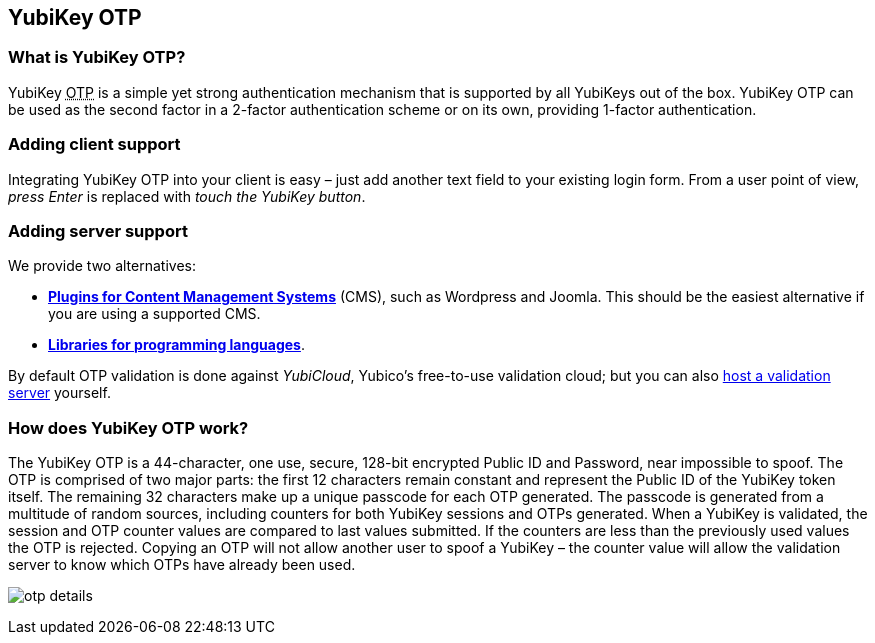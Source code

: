 == YubiKey OTP ==
=== What is YubiKey OTP? ===
YubiKey +++<abbr title="One-Time Password">OTP</abbr>+++ is a simple yet strong authentication mechanism that
is supported by all YubiKeys out of the box. YubiKey OTP can be used as the second
factor in a 2-factor authentication scheme or on its own, providing 1-factor
authentication.

=== Adding client support ===
Integrating YubiKey OTP into your client is easy – just add another text field to
your existing login form. From a user point of view, _press Enter_ is replaced with
_touch the YubiKey button_.

=== Adding server support ===
We provide two alternatives:

 * *link:foo[Plugins for Content Management Systems]* (CMS), such as Wordpress
   and Joomla. This should be the easiest alternative if you are using a supported CMS.
 * *link:foo[Libraries for programming languages]*.

By default OTP validation is done against _YubiCloud_, Yubico's free-to-use
validation cloud; but you can also link:foo[host a validation server] yourself.  

=== How does YubiKey OTP work? ===
The YubiKey OTP is a 44-character, one use, secure, 128-bit encrypted Public ID and
Password, near impossible to spoof. The OTP is comprised of two major parts:
the first 12 characters remain constant and represent the Public ID of the YubiKey
token itself.  The remaining 32 characters make up a unique passcode for each OTP 
generated. The passcode is generated from a multitude of random sources, including 
counters for both YubiKey sessions and OTPs generated. When a YubiKey is validated,
the session and OTP counter values are compared to last values submitted.
If the counters are less than the previously used values the OTP is rejected. 
Copying an OTP will not allow another user to spoof a YubiKey – the counter value
will allow the validation server to know which OTPs have already been used.

image:otp_details.png[]

